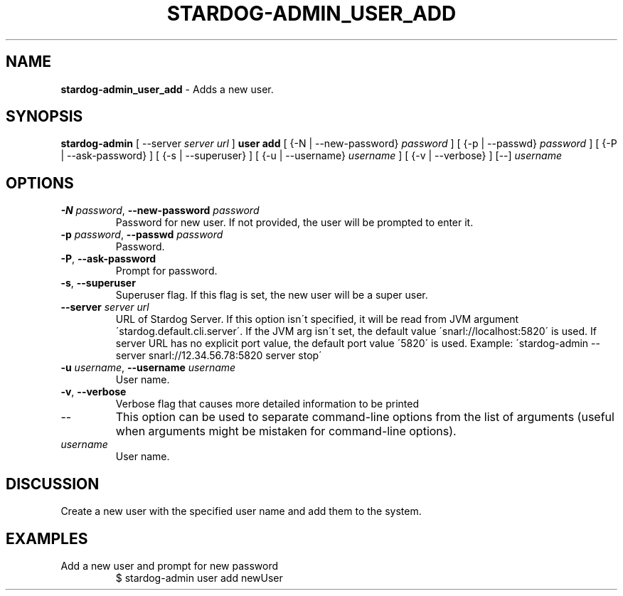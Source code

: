 .\" generated with Ronn/v0.7.3
.\" http://github.com/rtomayko/ronn/tree/0.7.3
.
.TH "STARDOG\-ADMIN_USER_ADD" "8" "August 2016" "Complexible" "stardog-admin"
.
.SH "NAME"
\fBstardog\-admin_user_add\fR \- Adds a new user\.
.
.SH "SYNOPSIS"
\fBstardog\-admin\fR [ \-\-server \fIserver url\fR ] \fBuser\fR \fBadd\fR [ {\-N | \-\-new\-password} \fIpassword\fR ] [ {\-p | \-\-passwd} \fIpassword\fR ] [ {\-P | \-\-ask\-password} ] [ {\-s | \-\-superuser} ] [ {\-u | \-\-username} \fIusername\fR ] [ {\-v | \-\-verbose} ] [\-\-] \fIusername\fR
.
.SH "OPTIONS"
.
.TP
\fB\-N\fR \fIpassword\fR, \fB\-\-new\-password\fR \fIpassword\fR
Password for new user\. If not provided, the user will be prompted to enter it\.
.
.TP
\fB\-p\fR \fIpassword\fR, \fB\-\-passwd\fR \fIpassword\fR
Password\.
.
.TP
\fB\-P\fR, \fB\-\-ask\-password\fR
Prompt for password\.
.
.TP
\fB\-s\fR, \fB\-\-superuser\fR
Superuser flag\. If this flag is set, the new user will be a super user\.
.
.TP
\fB\-\-server\fR \fIserver url\fR
URL of Stardog Server\. If this option isn\'t specified, it will be read from JVM argument \'stardog\.default\.cli\.server\'\. If the JVM arg isn\'t set, the default value \'snarl://localhost:5820\' is used\. If server URL has no explicit port value, the default port value \'5820\' is used\. Example: \'stardog\-admin \-\-server snarl://12\.34\.56\.78:5820 server stop\'
.
.TP
\fB\-u\fR \fIusername\fR, \fB\-\-username\fR \fIusername\fR
User name\.
.
.TP
\fB\-v\fR, \fB\-\-verbose\fR
Verbose flag that causes more detailed information to be printed
.
.TP
\-\-
This option can be used to separate command\-line options from the list of arguments (useful when arguments might be mistaken for command\-line options)\.
.
.TP
\fIusername\fR
User name\.
.
.SH "DISCUSSION"
Create a new user with the specified user name and add them to the system\.
.
.SH "EXAMPLES"
.
.TP
Add a new user and prompt for new password
$ stardog\-admin user add newUser

